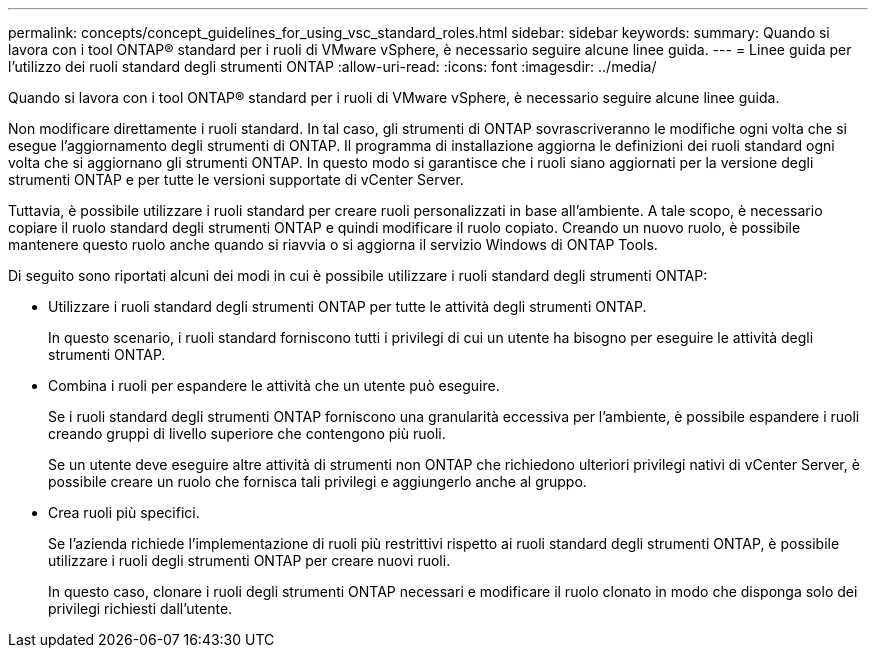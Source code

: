 ---
permalink: concepts/concept_guidelines_for_using_vsc_standard_roles.html 
sidebar: sidebar 
keywords:  
summary: Quando si lavora con i tool ONTAP® standard per i ruoli di VMware vSphere, è necessario seguire alcune linee guida. 
---
= Linee guida per l'utilizzo dei ruoli standard degli strumenti ONTAP
:allow-uri-read: 
:icons: font
:imagesdir: ../media/


[role="lead"]
Quando si lavora con i tool ONTAP® standard per i ruoli di VMware vSphere, è necessario seguire alcune linee guida.

Non modificare direttamente i ruoli standard. In tal caso, gli strumenti di ONTAP sovrascriveranno le modifiche ogni volta che si esegue l'aggiornamento degli strumenti di ONTAP. Il programma di installazione aggiorna le definizioni dei ruoli standard ogni volta che si aggiornano gli strumenti ONTAP. In questo modo si garantisce che i ruoli siano aggiornati per la versione degli strumenti ONTAP e per tutte le versioni supportate di vCenter Server.

Tuttavia, è possibile utilizzare i ruoli standard per creare ruoli personalizzati in base all'ambiente. A tale scopo, è necessario copiare il ruolo standard degli strumenti ONTAP e quindi modificare il ruolo copiato. Creando un nuovo ruolo, è possibile mantenere questo ruolo anche quando si riavvia o si aggiorna il servizio Windows di ONTAP Tools.

Di seguito sono riportati alcuni dei modi in cui è possibile utilizzare i ruoli standard degli strumenti ONTAP:

* Utilizzare i ruoli standard degli strumenti ONTAP per tutte le attività degli strumenti ONTAP.
+
In questo scenario, i ruoli standard forniscono tutti i privilegi di cui un utente ha bisogno per eseguire le attività degli strumenti ONTAP.

* Combina i ruoli per espandere le attività che un utente può eseguire.
+
Se i ruoli standard degli strumenti ONTAP forniscono una granularità eccessiva per l'ambiente, è possibile espandere i ruoli creando gruppi di livello superiore che contengono più ruoli.

+
Se un utente deve eseguire altre attività di strumenti non ONTAP che richiedono ulteriori privilegi nativi di vCenter Server, è possibile creare un ruolo che fornisca tali privilegi e aggiungerlo anche al gruppo.

* Crea ruoli più specifici.
+
Se l'azienda richiede l'implementazione di ruoli più restrittivi rispetto ai ruoli standard degli strumenti ONTAP, è possibile utilizzare i ruoli degli strumenti ONTAP per creare nuovi ruoli.

+
In questo caso, clonare i ruoli degli strumenti ONTAP necessari e modificare il ruolo clonato in modo che disponga solo dei privilegi richiesti dall'utente.


